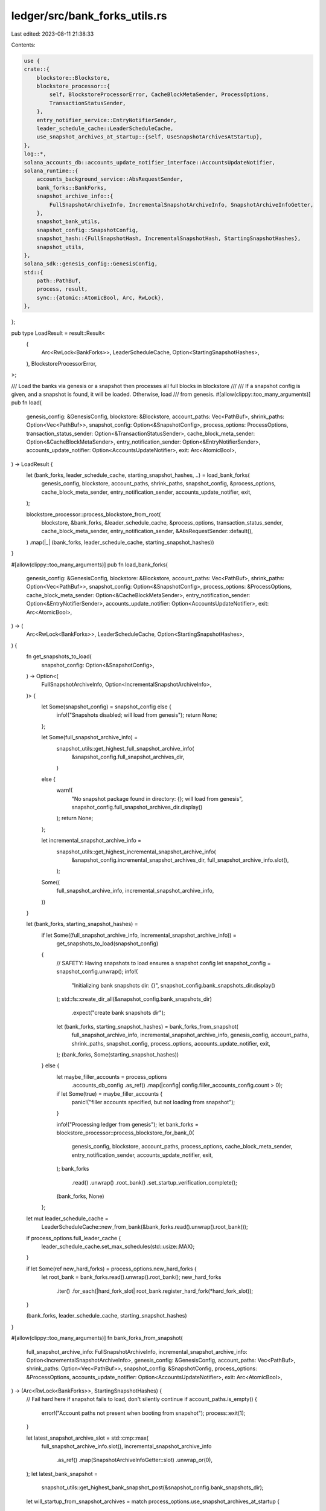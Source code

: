 ledger/src/bank_forks_utils.rs
==============================

Last edited: 2023-08-11 21:38:33

Contents:

.. code-block:: rs

    use {
    crate::{
        blockstore::Blockstore,
        blockstore_processor::{
            self, BlockstoreProcessorError, CacheBlockMetaSender, ProcessOptions,
            TransactionStatusSender,
        },
        entry_notifier_service::EntryNotifierSender,
        leader_schedule_cache::LeaderScheduleCache,
        use_snapshot_archives_at_startup::{self, UseSnapshotArchivesAtStartup},
    },
    log::*,
    solana_accounts_db::accounts_update_notifier_interface::AccountsUpdateNotifier,
    solana_runtime::{
        accounts_background_service::AbsRequestSender,
        bank_forks::BankForks,
        snapshot_archive_info::{
            FullSnapshotArchiveInfo, IncrementalSnapshotArchiveInfo, SnapshotArchiveInfoGetter,
        },
        snapshot_bank_utils,
        snapshot_config::SnapshotConfig,
        snapshot_hash::{FullSnapshotHash, IncrementalSnapshotHash, StartingSnapshotHashes},
        snapshot_utils,
    },
    solana_sdk::genesis_config::GenesisConfig,
    std::{
        path::PathBuf,
        process, result,
        sync::{atomic::AtomicBool, Arc, RwLock},
    },
};

pub type LoadResult = result::Result<
    (
        Arc<RwLock<BankForks>>,
        LeaderScheduleCache,
        Option<StartingSnapshotHashes>,
    ),
    BlockstoreProcessorError,
>;

/// Load the banks via genesis or a snapshot then processes all full blocks in blockstore
///
/// If a snapshot config is given, and a snapshot is found, it will be loaded.  Otherwise, load
/// from genesis.
#[allow(clippy::too_many_arguments)]
pub fn load(
    genesis_config: &GenesisConfig,
    blockstore: &Blockstore,
    account_paths: Vec<PathBuf>,
    shrink_paths: Option<Vec<PathBuf>>,
    snapshot_config: Option<&SnapshotConfig>,
    process_options: ProcessOptions,
    transaction_status_sender: Option<&TransactionStatusSender>,
    cache_block_meta_sender: Option<&CacheBlockMetaSender>,
    entry_notification_sender: Option<&EntryNotifierSender>,
    accounts_update_notifier: Option<AccountsUpdateNotifier>,
    exit: Arc<AtomicBool>,
) -> LoadResult {
    let (bank_forks, leader_schedule_cache, starting_snapshot_hashes, ..) = load_bank_forks(
        genesis_config,
        blockstore,
        account_paths,
        shrink_paths,
        snapshot_config,
        &process_options,
        cache_block_meta_sender,
        entry_notification_sender,
        accounts_update_notifier,
        exit,
    );

    blockstore_processor::process_blockstore_from_root(
        blockstore,
        &bank_forks,
        &leader_schedule_cache,
        &process_options,
        transaction_status_sender,
        cache_block_meta_sender,
        entry_notification_sender,
        &AbsRequestSender::default(),
    )
    .map(|_| (bank_forks, leader_schedule_cache, starting_snapshot_hashes))
}

#[allow(clippy::too_many_arguments)]
pub fn load_bank_forks(
    genesis_config: &GenesisConfig,
    blockstore: &Blockstore,
    account_paths: Vec<PathBuf>,
    shrink_paths: Option<Vec<PathBuf>>,
    snapshot_config: Option<&SnapshotConfig>,
    process_options: &ProcessOptions,
    cache_block_meta_sender: Option<&CacheBlockMetaSender>,
    entry_notification_sender: Option<&EntryNotifierSender>,
    accounts_update_notifier: Option<AccountsUpdateNotifier>,
    exit: Arc<AtomicBool>,
) -> (
    Arc<RwLock<BankForks>>,
    LeaderScheduleCache,
    Option<StartingSnapshotHashes>,
) {
    fn get_snapshots_to_load(
        snapshot_config: Option<&SnapshotConfig>,
    ) -> Option<(
        FullSnapshotArchiveInfo,
        Option<IncrementalSnapshotArchiveInfo>,
    )> {
        let Some(snapshot_config) = snapshot_config else {
            info!("Snapshots disabled; will load from genesis");
            return None;
        };

        let Some(full_snapshot_archive_info) =
            snapshot_utils::get_highest_full_snapshot_archive_info(
                &snapshot_config.full_snapshot_archives_dir,
            )
        else {
            warn!(
                "No snapshot package found in directory: {}; will load from genesis",
                snapshot_config.full_snapshot_archives_dir.display()
            );
            return None;
        };

        let incremental_snapshot_archive_info =
            snapshot_utils::get_highest_incremental_snapshot_archive_info(
                &snapshot_config.incremental_snapshot_archives_dir,
                full_snapshot_archive_info.slot(),
            );

        Some((
            full_snapshot_archive_info,
            incremental_snapshot_archive_info,
        ))
    }

    let (bank_forks, starting_snapshot_hashes) =
        if let Some((full_snapshot_archive_info, incremental_snapshot_archive_info)) =
            get_snapshots_to_load(snapshot_config)
        {
            // SAFETY: Having snapshots to load ensures a snapshot config
            let snapshot_config = snapshot_config.unwrap();
            info!(
                "Initializing bank snapshots dir: {}",
                snapshot_config.bank_snapshots_dir.display()
            );
            std::fs::create_dir_all(&snapshot_config.bank_snapshots_dir)
                .expect("create bank snapshots dir");
            let (bank_forks, starting_snapshot_hashes) = bank_forks_from_snapshot(
                full_snapshot_archive_info,
                incremental_snapshot_archive_info,
                genesis_config,
                account_paths,
                shrink_paths,
                snapshot_config,
                process_options,
                accounts_update_notifier,
                exit,
            );
            (bank_forks, Some(starting_snapshot_hashes))
        } else {
            let maybe_filler_accounts = process_options
                .accounts_db_config
                .as_ref()
                .map(|config| config.filler_accounts_config.count > 0);

            if let Some(true) = maybe_filler_accounts {
                panic!("filler accounts specified, but not loading from snapshot");
            }

            info!("Processing ledger from genesis");
            let bank_forks = blockstore_processor::process_blockstore_for_bank_0(
                genesis_config,
                blockstore,
                account_paths,
                process_options,
                cache_block_meta_sender,
                entry_notification_sender,
                accounts_update_notifier,
                exit,
            );
            bank_forks
                .read()
                .unwrap()
                .root_bank()
                .set_startup_verification_complete();

            (bank_forks, None)
        };

    let mut leader_schedule_cache =
        LeaderScheduleCache::new_from_bank(&bank_forks.read().unwrap().root_bank());
    if process_options.full_leader_cache {
        leader_schedule_cache.set_max_schedules(std::usize::MAX);
    }

    if let Some(ref new_hard_forks) = process_options.new_hard_forks {
        let root_bank = bank_forks.read().unwrap().root_bank();
        new_hard_forks
            .iter()
            .for_each(|hard_fork_slot| root_bank.register_hard_fork(*hard_fork_slot));
    }

    (bank_forks, leader_schedule_cache, starting_snapshot_hashes)
}

#[allow(clippy::too_many_arguments)]
fn bank_forks_from_snapshot(
    full_snapshot_archive_info: FullSnapshotArchiveInfo,
    incremental_snapshot_archive_info: Option<IncrementalSnapshotArchiveInfo>,
    genesis_config: &GenesisConfig,
    account_paths: Vec<PathBuf>,
    shrink_paths: Option<Vec<PathBuf>>,
    snapshot_config: &SnapshotConfig,
    process_options: &ProcessOptions,
    accounts_update_notifier: Option<AccountsUpdateNotifier>,
    exit: Arc<AtomicBool>,
) -> (Arc<RwLock<BankForks>>, StartingSnapshotHashes) {
    // Fail hard here if snapshot fails to load, don't silently continue
    if account_paths.is_empty() {
        error!("Account paths not present when booting from snapshot");
        process::exit(1);
    }

    let latest_snapshot_archive_slot = std::cmp::max(
        full_snapshot_archive_info.slot(),
        incremental_snapshot_archive_info
            .as_ref()
            .map(SnapshotArchiveInfoGetter::slot)
            .unwrap_or(0),
    );
    let latest_bank_snapshot =
        snapshot_utils::get_highest_bank_snapshot_post(&snapshot_config.bank_snapshots_dir);

    let will_startup_from_snapshot_archives = match process_options.use_snapshot_archives_at_startup
    {
        UseSnapshotArchivesAtStartup::Always => true,
        UseSnapshotArchivesAtStartup::Never => false,
        UseSnapshotArchivesAtStartup::WhenNewest => latest_bank_snapshot
            .as_ref()
            .map(|bank_snapshot| latest_snapshot_archive_slot > bank_snapshot.slot)
            .unwrap_or(true),
    };

    let bank = if will_startup_from_snapshot_archives {
        // Given that we are going to boot from an archive, the append vecs held in the snapshot dirs for fast-boot should
        // be released.  They will be released by the account_background_service anyway.  But in the case of the account_paths
        // using memory-mounted file system, they are not released early enough to give space for the new append-vecs from
        // the archives, causing the out-of-memory problem.  So, purge the snapshot dirs upfront before loading from the archive.
        snapshot_utils::purge_old_bank_snapshots(&snapshot_config.bank_snapshots_dir, 0, None);

        let (bank, _) = snapshot_bank_utils::bank_from_snapshot_archives(
            &account_paths,
            &snapshot_config.bank_snapshots_dir,
            &full_snapshot_archive_info,
            incremental_snapshot_archive_info.as_ref(),
            genesis_config,
            &process_options.runtime_config,
            process_options.debug_keys.clone(),
            None,
            process_options.account_indexes.clone(),
            process_options.limit_load_slot_count_from_snapshot,
            process_options.shrink_ratio,
            process_options.accounts_db_test_hash_calculation,
            process_options.accounts_db_skip_shrink,
            process_options.verify_index,
            process_options.accounts_db_config.clone(),
            accounts_update_notifier,
            exit,
        )
        .unwrap_or_else(|err| {
            error!(
                "Failed to load bank: {err} \
                \nfull snapshot archive: {} \
                \nincremental snapshot archive: {}",
                full_snapshot_archive_info.path().display(),
                incremental_snapshot_archive_info
                    .as_ref()
                    .map(|archive| archive.path().display().to_string())
                    .unwrap_or("none".to_string()),
            );
            process::exit(1);
        });
        bank
    } else {
        let Some(bank_snapshot) = latest_bank_snapshot else {
            error!(
                "There is no local state to startup from. Ensure --{} is *not* set to \"{}\" and restart.",
                use_snapshot_archives_at_startup::cli::LONG_ARG,
                UseSnapshotArchivesAtStartup::Never.to_string(),
            );
            process::exit(1);
        };

        // If a newer snapshot archive was downloaded, it is possible that its slot is
        // higher than the local bank we will load.  Did the user intend for this?
        if bank_snapshot.slot < latest_snapshot_archive_slot {
            assert_eq!(
                process_options.use_snapshot_archives_at_startup,
                UseSnapshotArchivesAtStartup::Never,
            );
            warn!(
                "Starting up from local state at slot {}, which is *older* than \
                the latest snapshot archive at slot {}. If this is not desired, \
                change the --{} CLI option to *not* \"{}\" and restart.",
                bank_snapshot.slot,
                latest_snapshot_archive_slot,
                use_snapshot_archives_at_startup::cli::LONG_ARG,
                UseSnapshotArchivesAtStartup::Never.to_string(),
            );
        }

        let (bank, _) = snapshot_bank_utils::bank_from_snapshot_dir(
            &account_paths,
            &bank_snapshot,
            genesis_config,
            &process_options.runtime_config,
            process_options.debug_keys.clone(),
            None,
            process_options.account_indexes.clone(),
            process_options.limit_load_slot_count_from_snapshot,
            process_options.shrink_ratio,
            process_options.verify_index,
            process_options.accounts_db_config.clone(),
            accounts_update_notifier,
            exit,
        )
        .unwrap_or_else(|err| {
            error!(
                "Failed to load bank: {err} \
                \nsnapshot: {}",
                bank_snapshot.snapshot_path().display(),
            );
            process::exit(1);
        });
        bank
    };

    if let Some(shrink_paths) = shrink_paths {
        bank.set_shrink_paths(shrink_paths);
    }

    let full_snapshot_hash = FullSnapshotHash((
        full_snapshot_archive_info.slot(),
        *full_snapshot_archive_info.hash(),
    ));
    let incremental_snapshot_hash =
        incremental_snapshot_archive_info.map(|incremental_snapshot_archive_info| {
            IncrementalSnapshotHash((
                incremental_snapshot_archive_info.slot(),
                *incremental_snapshot_archive_info.hash(),
            ))
        });
    let starting_snapshot_hashes = StartingSnapshotHashes {
        full: full_snapshot_hash,
        incremental: incremental_snapshot_hash,
    };

    (
        Arc::new(RwLock::new(BankForks::new(bank))),
        starting_snapshot_hashes,
    )
}


